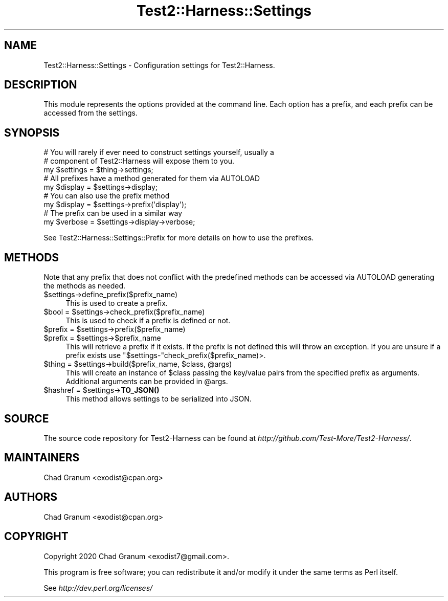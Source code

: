 .\" -*- mode: troff; coding: utf-8 -*-
.\" Automatically generated by Pod::Man 5.01 (Pod::Simple 3.43)
.\"
.\" Standard preamble:
.\" ========================================================================
.de Sp \" Vertical space (when we can't use .PP)
.if t .sp .5v
.if n .sp
..
.de Vb \" Begin verbatim text
.ft CW
.nf
.ne \\$1
..
.de Ve \" End verbatim text
.ft R
.fi
..
.\" \*(C` and \*(C' are quotes in nroff, nothing in troff, for use with C<>.
.ie n \{\
.    ds C` ""
.    ds C' ""
'br\}
.el\{\
.    ds C`
.    ds C'
'br\}
.\"
.\" Escape single quotes in literal strings from groff's Unicode transform.
.ie \n(.g .ds Aq \(aq
.el       .ds Aq '
.\"
.\" If the F register is >0, we'll generate index entries on stderr for
.\" titles (.TH), headers (.SH), subsections (.SS), items (.Ip), and index
.\" entries marked with X<> in POD.  Of course, you'll have to process the
.\" output yourself in some meaningful fashion.
.\"
.\" Avoid warning from groff about undefined register 'F'.
.de IX
..
.nr rF 0
.if \n(.g .if rF .nr rF 1
.if (\n(rF:(\n(.g==0)) \{\
.    if \nF \{\
.        de IX
.        tm Index:\\$1\t\\n%\t"\\$2"
..
.        if !\nF==2 \{\
.            nr % 0
.            nr F 2
.        \}
.    \}
.\}
.rr rF
.\" ========================================================================
.\"
.IX Title "Test2::Harness::Settings 3"
.TH Test2::Harness::Settings 3 2023-10-03 "perl v5.38.0" "User Contributed Perl Documentation"
.\" For nroff, turn off justification.  Always turn off hyphenation; it makes
.\" way too many mistakes in technical documents.
.if n .ad l
.nh
.SH NAME
Test2::Harness::Settings \- Configuration settings for Test2::Harness.
.SH DESCRIPTION
.IX Header "DESCRIPTION"
This module represents the options provided at the command line. Each option
has a prefix, and each prefix can be accessed from the settings.
.SH SYNOPSIS
.IX Header "SYNOPSIS"
.Vb 3
\&    # You will rarely if ever need to construct settings yourself, usually a
\&    # component of Test2::Harness will expose them to you.
\&    my $settings = $thing\->settings;
\&
\&    # All prefixes have a method generated for them via AUTOLOAD
\&    my $display = $settings\->display;
\&
\&    # You can also use the prefix method
\&    my $display = $settings\->prefix(\*(Aqdisplay\*(Aq);
\&
\&
\&    # The prefix can be used in a similar way
\&    my $verbose = $settings\->display\->verbose;
.Ve
.PP
See Test2::Harness::Settings::Prefix for more details on how to use the prefixes.
.SH METHODS
.IX Header "METHODS"
Note that any prefix that does not conflict with the predefined methods can be
accessed via AUTOLOAD generating the methods as needed.
.ie n .IP $settings\->define_prefix($prefix_name) 4
.el .IP \f(CW$settings\fR\->define_prefix($prefix_name) 4
.IX Item "$settings->define_prefix($prefix_name)"
This is used to create a prefix.
.ie n .IP "$bool = $settings\->check_prefix($prefix_name)" 4
.el .IP "\f(CW$bool\fR = \f(CW$settings\fR\->check_prefix($prefix_name)" 4
.IX Item "$bool = $settings->check_prefix($prefix_name)"
This is used to check if a prefix is defined or not.
.ie n .IP "$prefix = $settings\->prefix($prefix_name)" 4
.el .IP "\f(CW$prefix\fR = \f(CW$settings\fR\->prefix($prefix_name)" 4
.IX Item "$prefix = $settings->prefix($prefix_name)"
.PD 0
.ie n .IP "$prefix = $settings\->$prefix_name" 4
.el .IP "\f(CW$prefix\fR = \f(CW$settings\fR\->$prefix_name" 4
.IX Item "$prefix = $settings->$prefix_name"
.PD
This will retrieve a prefix if it exists. If the prefix is not defined this
will throw an exception. If you are unsure if a prefix exists use
\&\f(CW\*(C`$settings\-\*(C'\fRcheck_prefix($prefix_name)>.
.ie n .IP "$thing = $settings\->build($prefix_name, $class, @args)" 4
.el .IP "\f(CW$thing\fR = \f(CW$settings\fR\->build($prefix_name, \f(CW$class\fR, \f(CW@args\fR)" 4
.IX Item "$thing = $settings->build($prefix_name, $class, @args)"
This will create an instance of \f(CW$class\fR passing the key/value pairs from the
specified prefix as arguments. Additional arguments can be provided in
\&\f(CW@args\fR.
.ie n .IP "$hashref = $settings\->\fBTO_JSON()\fR" 4
.el .IP "\f(CW$hashref\fR = \f(CW$settings\fR\->\fBTO_JSON()\fR" 4
.IX Item "$hashref = $settings->TO_JSON()"
This method allows settings to be serialized into JSON.
.SH SOURCE
.IX Header "SOURCE"
The source code repository for Test2\-Harness can be found at
\&\fIhttp://github.com/Test\-More/Test2\-Harness/\fR.
.SH MAINTAINERS
.IX Header "MAINTAINERS"
.IP "Chad Granum <exodist@cpan.org>" 4
.IX Item "Chad Granum <exodist@cpan.org>"
.SH AUTHORS
.IX Header "AUTHORS"
.PD 0
.IP "Chad Granum <exodist@cpan.org>" 4
.IX Item "Chad Granum <exodist@cpan.org>"
.PD
.SH COPYRIGHT
.IX Header "COPYRIGHT"
Copyright 2020 Chad Granum <exodist7@gmail.com>.
.PP
This program is free software; you can redistribute it and/or
modify it under the same terms as Perl itself.
.PP
See \fIhttp://dev.perl.org/licenses/\fR
